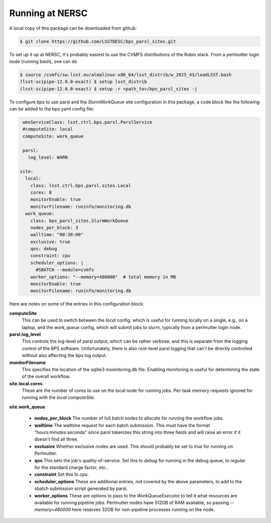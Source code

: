 Running at NERSC
----------------

A local copy of this package can be downloaded from github:

.. code-block:: bash

   $ git clone https://github.com/LSSTDESC/bps_parsl_sites.git

To set up it up at NERSC, it's probably easiest to use the CVMFS distributions of the Rubin stack.  From a perlmutter login node (running bash), one can do

.. code-block:: bash

   $ source /cvmfs/sw.lsst.eu/almalinux-x86_64/lsst_distrib/w_2025_43/loadLSST.bash
   (lsst-scipipe-12.0.0-exact) $ setup lsst_distrib
   (lsst-scipipe-12.0.0-exact) $ setup -r <path_to>/bps_parsl_sites -j

To configure `bps` to use parsl and the `SlurmWorkQueue` site configuration in this package, a code block like the following can be added to the bps yaml config file:

.. code-block:: yaml

   wmsServiceClass: lsst.ctrl.bps.parsl.ParslService
   #computeSite: local
   computeSite: work_queue

   parsl:
     log_level: WARN

  site:
    local:
      class: lsst.ctrl.bps.parsl.sites.Local
      cores: 8
      monitorEnable: true
      monitorFilename: runinfo/monitoring.db
    work_queue:
      class: bps_parsl_sites.SlurmWorkQueue
      nodes_per_block: 3
      walltime: "00:30:00"
      exclusive: true
      qos: debug
      constraint: cpu
      scheduler_options: |
        #SBATCH --module=cvmfs
      worker_options: "--memory=480000"  # total memory in MB
      monitorEnable: true
      monitorFilename: runinfo/monitoring.db

Here are notes on some of the entries in this configuration block:

**computeSite**
  This can be used to switch between the `local` config,
  which is useful for running locally on a single, e.g., on a laptop, and
  the `work_queue` config, which will submit jobs to slurm, typically from
  a perlmutter login node.

**parsl.log_level**
  This controls the log-level of parsl output, which can
  be rather verbose, and this is separate from the logging control of the BPS
  software.  Unfortunately, there is also root-level parsl logging that
  can't be directly controlled without also affecting the bps log output.

**monitorFilename**
  This specifies the location of the sqlite3 monintoring.db file.  Enabling
  monitoring is useful for determining the state of the overall workflow.

**site.local.cores**
  These are the number of cores to use on the local node
  for running jobs.  Per-task memory requests ignored for running with
  the `local` `computeSite`.

**site.work_queue**

  * **nodes_per_block**  The number of full batch nodes to allocate for
    running the workflow jobs.
  * **walltime**  The walltime request for each batch submission. This must
    have the format "hours:minutes:seconds" since parsl tokenizes this string
    into three fields and will raise an error if it doesn't find all three.
  * **exclusive** Whether exclusive nodes are used.  This should probably be
    set to `true` for running on Perlmutter.
  * **qos**  This sets the job's quality-of-service.  Set this to `debug`
    for running in the debug queue, to `regular` for the standard charge
    factor, etc..
  * **constraint** Set this to `cpu`.
  * **scheduler_options** These are additional entries, not covered by the
    above parameters, to add to the sbatch submission script generated
    by parsl.
  * **worker_options** These are options to pass to the `WorkQueueExecutor`
    to tell it what resources are available for running pipeline jobs.
    Perlmutter nodes have 512GB of RAM available, so passing `--memory=480000`
    here reserves 32GB for non-pipeline processes running on the node.
